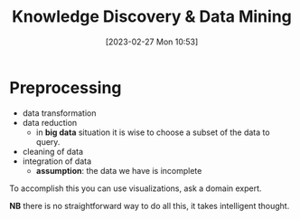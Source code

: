:PROPERTIES:
:ID:       fad85788-53f8-4de6-9e3c-775c3907e07c
:END:
#+title: Knowledge Discovery & Data Mining
#+date: [2023-02-27 Mon 10:53]
#+FILETAGS: erasmus university compsci

* Preprocessing
- data transformation
- data reduction
  + in *big data* situation it is wise to choose a subset of the data to query.
- cleaning of data
- integration of data
  + *assumption*: the data we have is incomplete

To accomplish this you can use visualizations, ask a domain expert.

*NB* there is no straightforward way to do all this, it takes intelligent thought.
